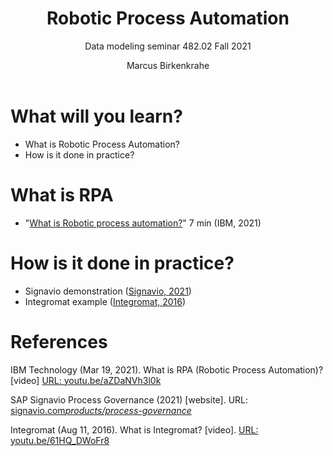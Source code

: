 #+TITLE:Robotic Process Automation
#+AUTHOR:Marcus Birkenkrahe
#+SUBTITLE: Data modeling seminar 482.02 Fall 2021
#+STARTUP: overview
#+OPTIONS: toc:1 num:nil ^:nil
#+INFOJS_OPT: :view:info
* What will you learn?

  * What is Robotic Process Automation?
  * How is it done in practice?

* What is RPA

  * "[[https://youtu.be/aZDaNVh3l0k][What is Robotic process automation?]]" 7 min (IBM, 2021)

* How is it done in practice?

  * Signavio demonstration ([[rpa][Signavio, 2021]])
  * Integromat example ([[int][Integromat, 2016]])
  
* References

  IBM Technology (Mar 19, 2021). What is RPA (Robotic Process
  Automation)? [video] [[https://youtu.be/aZDaNVh3l0k][URL: youtu.be/aZDaNVh3l0k]]

  <<rpa>> SAP Signavio Process Governance (2021) [website]. URL:
  [[https://www.signavio.com/products/process-governance/][signavio.com/products/process-governance/]]

  <<int>> Integromat (Aug 11, 2016). What is Integromat? [video]. [[https://youtu.be/61HQ_DWoFr8][URL:
  youtu.be/61HQ_DWoFr8]]
